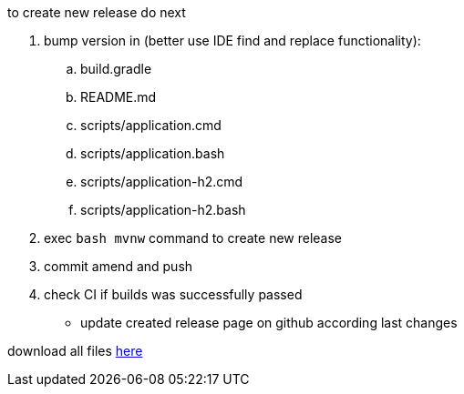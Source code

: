 
//tag::content[]

to create new release do next

. bump version in (better use IDE find and replace functionality):
  .. build.gradle
  .. README.md
  .. scripts/application.cmd
  .. scripts/application.bash
  .. scripts/application-h2.cmd
  .. scripts/application-h2.bash
. exec `bash mvnw` command to create new release
. commit amend and push
. check CI if builds was successfully passed
- update created release page on github according last changes

download all files link:https://github.com/daggerok/streaming-file-server/releases/[here]

//end::content[]
